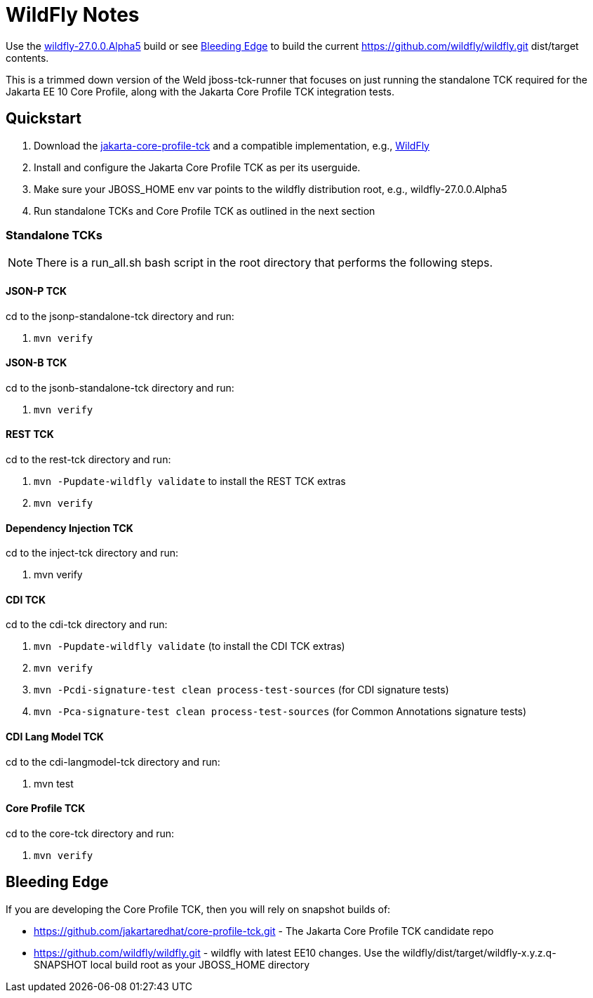 = WildFly Notes

Use the https://github.com/wildfly/wildfly/releases/download/27.0.0.Alpha5/wildfly-27.0.0.Alpha5.zip[wildfly-27.0.0.Alpha5] build or see <<_bleeding_edge>> to build the current https://github.com/wildfly/wildfly.git dist/target contents.

This is a trimmed down version of the Weld jboss-tck-runner that focuses on just running the standalone TCK required for the Jakarta EE 10 Core Profile, along with the Jakarta Core Profile TCK integration tests.


== Quickstart

. Download the https://download.eclipse.org/jakartaee/coreprofile/10/jakarta-coreprofile-10.0.0.zip[jakarta-core-profile-tck] and a compatible implementation, e.g., https://www.wildfly.org/downloads/[WildFly]
. Install and configure the Jakarta Core Profile TCK as per its userguide.
. Make sure your JBOSS_HOME env var points to the wildfly distribution root, e.g., wildfly-27.0.0.Alpha5
. Run standalone TCKs and Core Profile TCK as outlined in the next section

=== Standalone TCKs
[NOTE]
====
There is a run_all.sh bash script in the root directory that performs the following steps.
====

==== JSON-P TCK

cd to the jsonp-standalone-tck directory and run:

. `mvn verify`

==== JSON-B TCK

cd to the jsonb-standalone-tck directory and run:

. `mvn verify`

==== REST TCK
cd to the rest-tck directory and run:

. `mvn -Pupdate-wildfly validate` to install the REST TCK extras
. `mvn verify`


==== Dependency Injection TCK
cd to the inject-tck directory and run:

. mvn verify

==== CDI TCK
cd to the cdi-tck directory and run:

. `mvn -Pupdate-wildfly validate` (to install the CDI TCK extras)
. `mvn verify`
. `mvn -Pcdi-signature-test clean process-test-sources` (for CDI signature tests)
. `mvn -Pca-signature-test clean process-test-sources` (for Common Annotations signature tests)

==== CDI Lang Model TCK
cd to the cdi-langmodel-tck directory and run:

. mvn test

==== Core Profile TCK

cd to the core-tck directory and run:

. `mvn verify`

== Bleeding Edge

If you are developing the Core Profile TCK, then you will rely on snapshot builds of:

* https://github.com/jakartaredhat/core-profile-tck.git - The Jakarta Core Profile TCK candidate repo
* https://github.com/wildfly/wildfly.git - wildfly with latest EE10 changes. Use the wildfly/dist/target/wildfly-x.y.z.q-SNAPSHOT local build root as your JBOSS_HOME directory
